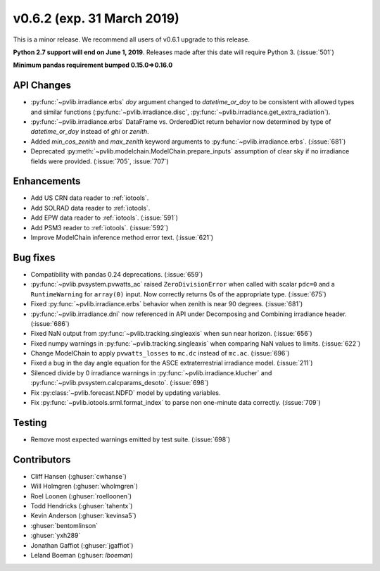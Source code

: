 .. _whatsnew_0620:

v0.6.2 (exp. 31 March 2019)
---------------------------

This is a minor release. We recommend all users of v0.6.1 upgrade to this
release.

**Python 2.7 support will end on June 1, 2019**. Releases made after this
date will require Python 3. (:issue:`501`)

**Minimum pandas requirement bumped 0.15.0=>0.16.0**


API Changes
~~~~~~~~~~~
* :py:func:`~pvlib.irradiance.erbs` *doy* argument changed to
  *datetime_or_doy* to be consistent with allowed types and similar
  functions (:py:func:`~pvlib.irradiance.disc`,
  :py:func:`~pvlib.irradiance.get_extra_radiation`).
* :py:func:`~pvlib.irradiance.erbs` DataFrame vs. OrderedDict return
  behavior now determined by type of *datetime_or_doy* instead of
  *ghi* or *zenith*.
* Added *min_cos_zenith* and *max_zenith* keyword arguments to
  :py:func:`~pvlib.irradiance.erbs`. (:issue:`681`)
* Deprecated :py:meth:`~pvlib.modelchain.ModelChain.prepare_inputs`
  assumption of clear sky if no irradiance fields were provided.
  (:issue:`705`, :issue:`707`)

Enhancements
~~~~~~~~~~~~
* Add US CRN data reader to :ref:`iotools`.
* Add SOLRAD data reader to :ref:`iotools`.
* Add EPW data reader to :ref:`iotools`. (:issue:`591`)
* Add PSM3 reader to :ref:`iotools`. (:issue:`592`)
* Improve ModelChain inference method error text. (:issue:`621`)

Bug fixes
~~~~~~~~~
* Compatibility with pandas 0.24 deprecations. (:issue:`659`)
* :py:func:`~pvlib.pvsystem.pvwatts_ac` raised ``ZeroDivisionError``
  when called with scalar ``pdc=0``
  and a ``RuntimeWarning`` for ``array(0)`` input. Now correctly returns
  0s of the appropriate type. (:issue:`675`)
* Fixed :py:func:`~pvlib.irradiance.erbs` behavior when zenith is
  near 90 degrees. (:issue:`681`)
* :py:func:`~pvlib.irradiance.dni` now referenced in API under
  Decomposing and Combining irradiance header. (:issue:`686`)
* Fixed NaN output from :py:func:`~pvlib.tracking.singleaxis` when sun
  near horizon. (:issue:`656`)
* Fixed numpy warnings in :py:func:`~pvlib.tracking.singleaxis` when
  comparing NaN values to limits. (:issue:`622`)
* Change ModelChain to apply ``pvwatts_losses`` to ``mc.dc`` instead of
  ``mc.ac``. (:issue:`696`)
* Fixed a bug in the day angle equation for the ASCE
  extraterrestrial irradiance model. (:issue:`211`)
* Silenced divide by 0 irradiance warnings in
  :py:func:`~pvlib.irradiance.klucher` and
  :py:func:`~pvlib.pvsystem.calcparams_desoto`. (:issue:`698`)
* Fix :py:class:`~pvlib.forecast.NDFD` model by updating variables.
* Fix :py:func:`~pvlib.iotools.srml.format_index` to parse non
  one-minute data correctly. (:issue:`709`)


Testing
~~~~~~~
* Remove most expected warnings emitted by test suite. (:issue:`698`)


Contributors
~~~~~~~~~~~~
* Cliff Hansen (:ghuser:`cwhanse`)
* Will Holmgren (:ghuser:`wholmgren`)
* Roel Loonen (:ghuser:`roelloonen`)
* Todd Hendricks (:ghuser:`tahentx`)
* Kevin Anderson (:ghuser:`kevinsa5`)
* :ghuser:`bentomlinson`
* :ghuser:`yxh289`
* Jonathan Gaffiot (:ghuser:`jgaffiot`)
* Leland Boeman (:ghuser: `lboeman`)
